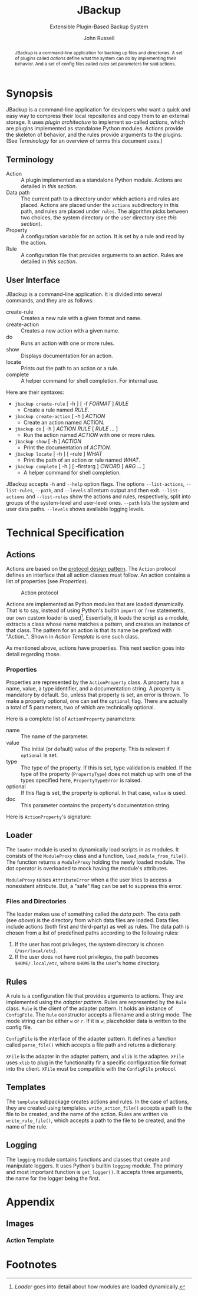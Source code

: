 #+title: JBackup
#+subtitle: Extensible Plugin-Based Backup System
#+latex_class: report
#+author: John Russell

#+macro: include (eval (with-temp-buffer (insert-file-contents $1) (format "#+begin_src %s\n%s\n#+end_src" $2 (buffer-string))))
#+macro: project JBackup
#+macro: secref [[*$1][$1]]

#+begin_abstract
{{{project}}} is a command-line application for backing up files and directories. A set of plugins called /actions/ define what the system can do by implementing their behavior. And a set of config files called /rules/ set parameters for said actions.
#+end_abstract

* Synopsis

{{{project}}} is a command-line application for devlopers who want a quick and easy way to compress their local repositories and copy them to an external storage. It uses /plugin architecture/ to implement so-called /actions/, which are plugins implemented as standalone Python modules. Actions provide the skeleton of behavior, and the rules provide arguments to the plugins. (See {{{secref(Terminology)}}} for an overview of terms this document uses.)

** Terminology

- Action :: A plugin implemented as a standalone Python module. Actions are detailed in [[*Actions][this section]].
- Data path :: The current path to a directory under which actions and rules are placed. Actions are placed under the ~actions~ subdirectory in this path, and rules are placed under ~rules~. The algorithm picks between two choices, the system directory or the user directory (see [[*Loader][this section]]).
- Property :: A configuration variable for an action. It is set by a rule and read by the action.
- Rule :: A configuration file that provides arguments to an action. Rules are detailed in [[*Rules][this section]].

** User Interface

JBackup is a command-line application. It is divided into several commands, and they are as follows:

- create-rule :: Creates a new rule with a given format and name.
- create-action :: Creates a new action with a given name.
- do :: Runs an action with one or more rules.
- show :: Displays documentation for an action.
- locate :: Prints out the path to an action or a rule.
- complete :: A helper command for shell completion. For internal use.

Here are their syntaxes:

- ~jbackup create-rule~ [ -h ] [ -f /FORMAT/ ] /RULE/
  - Create a rule named /RULE/.
- ~jbackup create-action~ [ -h ] /ACTION/
  - Create an action named ACTION.
- ~jbackup do~ [ -h ] /ACTION RULE/ [ /RULE/ ... ]
  - Run the action named /ACTION/ with one or more rules.
- ~jbackup show~ [ -h ] /ACTION/
  - Print the documentation of /ACTION/.
- ~jbackup locate~ [ -h ] [ --rule ] /WHAT/
  - Print the path of an action or rule named /WHAT/.
- ~jbackup complete~ [ -h ] [ --firstarg ] /CWORD/ [ /ARG/ ... ]
  - A helper command for shell completion.

JBackup accepts ~-h~ and ~--help~ option flags. The options ~--list-actions~, ~--list-rules~, ~--path~, and ~--levels~ all return output and then exit. ~--list-actions~ and ~--list-rules~ show the actions and rules, respectively, split into groups of the system-level and user-level ones. ~--path~ lists the system and user data paths. ~--levels~ shows available logging levels.

* Technical Specification

** Actions

Actions are based on the _protocol design pattern_. The ~Action~ protocol defines an interface that all action classes must follow. An action contains a list of properties (see {{{secref(Properties)}}}).

#+caption: Action protocol
[[file:images/action-protocol.png]]

# [![](https://mermaid.ink/img/pako:eNpVkV1LwzAUhv9KOFg6tRurTbcujIHgpYLMO8lNaE41sCYlTYezdL_drJlYz0VyeHjPB-_poTQSgUEU9Uorx0gfu0-sMWZxZSy2Lh6GKOK6PIi2fVLiw4qaa-JDKoulU0aT530go4Y8BtgHdontVmmHthIl7nZ_-P7o6409h4JXaxq07nQmTcgUtjcTcVDNSqNbR_bdAYn1zy05GiUnMtvp2RQO4bsuNZ_fEQ4pB_J_KNeQQI22Fkp6M8bdOYxGcGA-lViJ7uA4cD14qeiceTvpEpizHSbQNVI4vNrzCxuhgfXwBSyjdJHRIqfpQ75Zr_JVAidgaZEu0iynm2JJV8U6HxL4NsaXLxd5AiiVN-clXGc80tjxfVRcBgw_GlCLCw?type=png)](http://localhost:5005/edit#pako:eNpVkV1LwzAUhv9KOFg6tRurTbcujIHgpYLMO8lNaE41sCYlTYezdL_drJlYz0VyeHjPB-_poTQSgUEU9Uorx0gfu0-sMWZxZSy2Lh6GKOK6PIi2fVLiw4qaa-JDKoulU0aT530go4Y8BtgHdontVmmHthIl7nZ_-P7o6409h4JXaxq07nQmTcgUtjcTcVDNSqNbR_bdAYn1zy05GiUnMtvp2RQO4bsuNZ_fEQ4pB_J_KNeQQI22Fkp6M8bdOYxGcGA-lViJ7uA4cD14qeiceTvpEpizHSbQNVI4vNrzCxuhgfXwBSyjdJHRIqfpQ75Zr_JVAidgaZEu0iynm2JJV8U6HxL4NsaXLxd5AiiVN-clXGc80tjxfVRcBgw_GlCLCw)

Actions are implemented as Python modules that are loaded dynamically. That is to say, instead of using Python's builtin ~import~ or ~from~ statements, our own custom loader is used[fn:1]. Essentially, it loads the script as a module, extracts a class whose name matches a pattern, and creates an instance of that class. The pattern for an action is that its name be prefixed with "Action_". Shown in {{{secref(Action Template)}}} is one such class.

As mentioned above, actions have properties. This next section goes into detail regarding those.

*** Properties

#+attr_latex: :float wrap :height 12cm
[[file:images/action-property.png]]

# [![](https://mermaid.ink/img/pako:eNplUm1rgzAQ_ivhQITNlrpqa0NX6AvbCm0t030Zfsk07QKaSIxjnfjfp-lA6S4Q8jx3uXuSuwpikVDAYBgV40xhVJnqk2bUxOZJSFoos64NI-JxSopiw8hZkiziqLGESRorJjgKV1dGx6ClJo9S5FSqC6quvtbuCyUZPyNOMtpjv4hkhCv0RdKyz4eXnCLVbD3uQ4gUibytQFL0iE4kLej_ComIG2cEzdK-OuJ9iTpzT9h8TnmZLRYds_L9XYe2h7ADTzt_2YNB-Lo9PHd4tw163s123UPHZfjSofVbEPr7G4E3vzcY3Gm1EQcLMiozwpKmW1p7BLpTEeDmmNATKVPVPrhuQkmpRHDhMWAlS2pBmSdE0b_-AdbfZkFOOOAKvgGPHWc4djzXsR_c2XTiTiy4ALY9e2iPXWfmjZyJN3VrC36EaO6Phq4FNGFKyP11fvQY6YzvOqItW_8C7hyvZw?type=png)](http://localhost:5005/edit#pako:eNplUm1rgzAQ_ivhQITNlrpqa0NX6AvbCm0t030Zfsk07QKaSIxjnfjfp-lA6S4Q8jx3uXuSuwpikVDAYBgV40xhVJnqk2bUxOZJSFoos64NI-JxSopiw8hZkiziqLGESRorJjgKV1dGx6ClJo9S5FSqC6quvtbuCyUZPyNOMtpjv4hkhCv0RdKyz4eXnCLVbD3uQ4gUibytQFL0iE4kLej_ComIG2cEzdK-OuJ9iTpzT9h8TnmZLRYds_L9XYe2h7ADTzt_2YNB-Lo9PHd4tw163s123UPHZfjSofVbEPr7G4E3vzcY3Gm1EQcLMiozwpKmW1p7BLpTEeDmmNATKVPVPrhuQkmpRHDhMWAlS2pBmSdE0b_-AdbfZkFOOOAKvgGPHWc4djzXsR_c2XTiTiy4ALY9e2iPXWfmjZyJN3VrC36EaO6Phq4FNGFKyP11fvQY6YzvOqItW_8C7hyvZw)

Properties are represented by the ~ActionProperty~ class. A property has a name, value, a type identifier, and a documentation string. A property is mandatory by default. So, unless that property is set, an error is thrown. To make a property optional, one can set the ~optional~ flag. There are actually a total of 5 parameters, two of which are technically optional.

Here is a complete list of ~ActionProperty~ parameters:

- name :: The name of the parameter.
- value :: The initial (or default) value of the property. This is relevent if ~optional~ is set.
- type :: The type of the property. If this is set, type validation is enabled. If the type of the property (~PropertyType~) does not match up with one of the types specified here, ~PropertyTypeError~ is raised.
- optional :: If this flag is set, the property is optional. In that case, ~value~ is used.
- doc :: This parameter contains the property's documentation string.

Here is ~ActionProperty~'s signature:
[[file:images/property-sig.jpg]]

** Loader

#+attr_latex: :width 10cm
[[file:images/module_loader.png]]

# [![](https://mermaid.ink/img/pako:eNpVksFqwzAMhl_FCEJb1oW2SRpqSg9j18JgO41AEbHSGRK7OMpoF_Luc5KyNb5Y_PyWPktqIbeKQEIQtNpolqKd8RdVNJNiVlhHNc-6Lggyk5dY168azw6rzAh_lHaUs7ZGfLyMyuARpUVFTrSj1p_9vrKqKelw-Neeettp1E-Fs9Wp0CXNa3banEUfG6xoIY6D483Z62183I2XsUzCEz4aRAZn4hMyu_lC6FqgqBmNetZmsPqfCWVZ2As5ZOsyeOR-TDSBv_TShP2vyh13RP1Gp9HwBPPejDA8TPJLUTRmbJ4jbpypYQkVuQq18tMYymcwTCID6UNFBTYl98Sdt2LD9v1mcpDsGlpCc1HIdB8PyALL2qsXNCBbuIKMo20YR0m02qRRHKXJEm4g12kabtMk3Sa73XqzXu3ibgk_1voEq9BbSGnfpOO4IMOeDCk_B0dft_sFCOe5SQ?type=png)](http://localhost:5005/edit#pako:eNpVksFqwzAMhl_FCEJb1oW2SRpqSg9j18JgO41AEbHSGRK7OMpoF_Luc5KyNb5Y_PyWPktqIbeKQEIQtNpolqKd8RdVNJNiVlhHNc-6Lggyk5dY168azw6rzAh_lHaUs7ZGfLyMyuARpUVFTrSj1p_9vrKqKelw-Neeettp1E-Fs9Wp0CXNa3banEUfG6xoIY6D483Z62183I2XsUzCEz4aRAZn4hMyu_lC6FqgqBmNetZmsPqfCWVZ2As5ZOsyeOR-TDSBv_TShP2vyh13RP1Gp9HwBPPejDA8TPJLUTRmbJ4jbpypYQkVuQq18tMYymcwTCID6UNFBTYl98Sdt2LD9v1mcpDsGlpCc1HIdB8PyALL2qsXNCBbuIKMo20YR0m02qRRHKXJEm4g12kabtMk3Sa73XqzXu3ibgk_1voEq9BbSGnfpOO4IMOeDCk_B0dft_sFCOe5SQ)

The ~loader~ module is used to dynamically load scripts in as modules. It consists of the ~ModuleProxy~ class and a function, ~load_module_from_file()~. The function returns a ~ModuleProxy~ holding the newly loaded module. The dot operator is overloaded to mock having the module's attributes.

~ModuleProxy~ raises ~AttributeError~ when a the user tries to access a nonexistent attribute. But, a "safe" flag can be set to suppress this error.

*** Files and Directories

The loader makes use of something called the /data path/. The data path (see [[*Terminology][above]]) is the directory from which data files are loaded. Data files include actions (both first and third-party) as well as rules. The data path is chosen from a list of predefined paths according to the following rules:

1. If the user has root privileges, the system directory is chosen (~/usr/local/etc~).
2. If the user does not have root privileges, the path becomes ~$HOME/.local/etc~, where ~$HOME~ is the user's home directory.

** Rules

A rule is a configuration file that provides arguments to actions. They are implemented using the /adapter pattern/. Rules are represented by the ~Rule~ class. ~Rule~ is the client of the adapter pattern. It holds an instance of ~ConfigFile~. The ~Rule~ constructor accepts a filename and a string mode. The mode string can be either ~w~ or ~r~. If it is ~w~, placeholder data is written to the config file.

~ConfigFile~ is the interface of the adapter pattern. It defines a function called ~parse_file()~ which accepts a file path and returns a dictionary.

~XFile~ is the adapter in the adapter pattern, and ~xlib~ is the adaptee. ~XFile~ uses ~xlib~ to plug in the functionality fir a specific configuration file format into the client. ~XFile~ must be compatible with the ~ConfigFile~ protocol.

#+attr_latex: :width 12cm
[[file:images/rule-adapter.png]]

#  [![](https://mermaid.ink/img/pako:eNqdUsFu2zAM_RWBp6ZRglp2msZocumw2zBguwyFgIGV6VSoLBmSPDTN0m-fbCdF0uN0EfFEvvdIcQ_KVQQlKIMhfNG49dhIy9IZEPajM8T2I9Kf-3tlNNm42UgrY49MlbMhsgdna739qlO6GsKxRsZpT3EVotd2y-r0brEhzo5Ak-TXEryEyQfhluIp_4V2nP1Br9FGVlGNnYlr2xnD2ZNzhgWsaV2jCTQ5pY26h8R21saZu4tmtI3ka1TU93OCpy36QL97r599T1ilVXwfUX5UfP-Q7K9hYrPZNZOQSThXLtkzBqbTtNAqYq6-9Pjrs73_9zEGI-F8_ndz6cITGv1GgbXeRaecORW8Gv2U3qehJaVrrb635DFqZ6_SdJ2uzrKuZ7ORX1rg0JBvUFdpjwb7EuIzNSShTGHtPIUoQdpDysQuup87q6CMviMOXVthpOPiQTl8JYcWLZR7eIUyE8V8JbK7xWpZZCK7WRUcdlCK4naeZ6ssXy6WuSiEOHB4cy4x3Mxv87sEiKJY5LnIcsGBKh2d_3bc9P4aJB6Hgt7H4R_ITPj_?type=png)](http://localhost:5005/edit#pako:eNqdUsFu2zAM_RWBp6ZRglp2msZocumw2zBguwyFgIGV6VSoLBmSPDTN0m-fbCdF0uN0EfFEvvdIcQ_KVQQlKIMhfNG49dhIy9IZEPajM8T2I9Kf-3tlNNm42UgrY49MlbMhsgdna739qlO6GsKxRsZpT3EVotd2y-r0brEhzo5Ak-TXEryEyQfhluIp_4V2nP1Br9FGVlGNnYlr2xnD2ZNzhgWsaV2jCTQ5pY26h8R21saZu4tmtI3ka1TU93OCpy36QL97r599T1ilVXwfUX5UfP-Q7K9hYrPZNZOQSThXLtkzBqbTtNAqYq6-9Pjrs73_9zEGI-F8_ndz6cITGv1GgbXeRaecORW8Gv2U3qehJaVrrb635DFqZ6_SdJ2uzrKuZ7ORX1rg0JBvUFdpjwb7EuIzNSShTGHtPIUoQdpDysQuup87q6CMviMOXVthpOPiQTl8JYcWLZR7eIUyE8V8JbK7xWpZZCK7WRUcdlCK4naeZ6ssXy6WuSiEOHB4cy4x3Mxv87sEiKJY5LnIcsGBKh2d_3bc9P4aJB6Hgt7H4R_ITPj_)

** Templates

The ~template~ subpackage creates actions and rules. In the case of actions, they are created using templates. ~write_action_file()~ accepts a path to the file to be created, and the name of the action. Rules are written via ~write_rule_file()~, which accepts a path to the file to be created, and the name of the rule.

** Logging

The ~logging~ module contains functions and classes that create and manipulate loggers. It uses Python's builtin ~logging~ module. The primary and most important function is ~get_logger()~. It accepts three arguments, the name for the logger being the first.

* Appendix

** Images

*** Action Template

[[file:images/ex-action-template.jpg]]

* Footnotes

[fn:1] {{{secref(Loader)}}} goes into detail about how modules are loaded dynamically.
